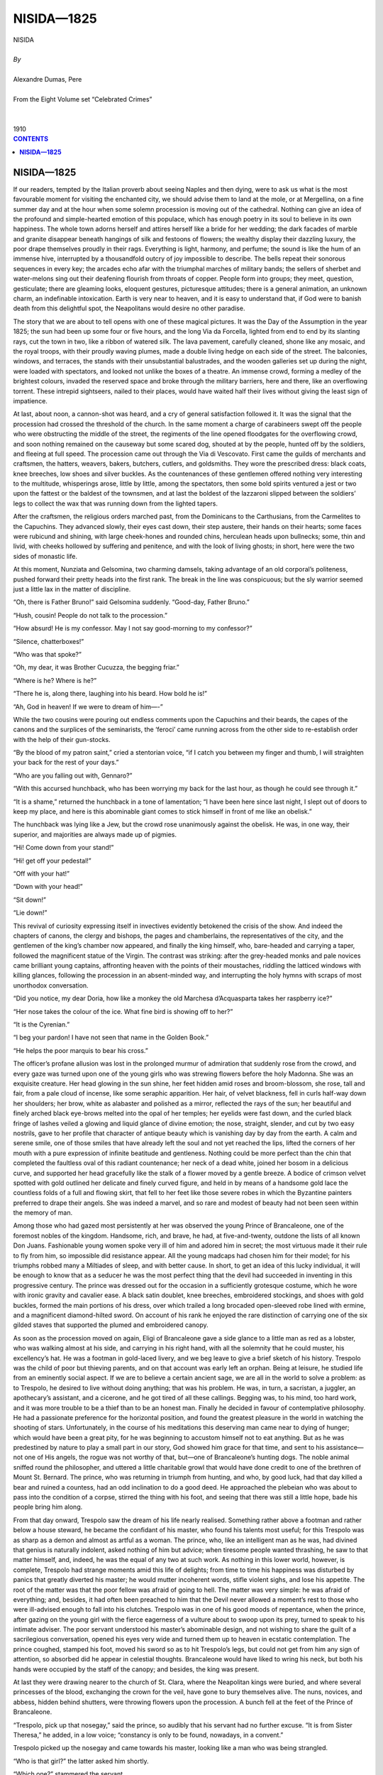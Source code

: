 .. -*- encoding: utf-8 -*-

.. meta::
   :PG.Id: 2747
   :PG.Title: Nisida
   :PG.Released: 2004-09-22
   :PG.Reposted: 2016-11-28 corrections made
   :PG.Rights: Public Domain
   :PG.Producer: David Widger
   :DC.Creator: Alexandre Dumas, Pere
   :DC.Title: Nisida
   :DC.Language: en
   :DC.Created: 1910
   :coverpage: images/cover.jpg



.. role:: xlarge-bold
   :class: x-large bold

.. role:: large
   :class: large

.. role:: small-caps
     :class: small-caps




===========
NISIDA—1825
===========

.. pgheader::

.. clearpage::

.. figure:: images/cover.jpg

.. clearpage::

.. class:: center

   | :xlarge-bold:`NISIDA`
   |
   | `By`
   |
   | :xlarge-bold:`Alexandre Dumas, Pere`
   |
   | :small-caps:`From the Eight Volume set “Celebrated Crimes”`
   |
   |
   | :large:`1910`


.. clearpage::


.. clearpage::

.. contents:: CONTENTS
   :depth: 1
   :backlinks: entry




.. clearpage::



.. clearpage::

**NISIDA—1825**
===============

.. dropcap:: I If

If our readers, tempted by the Italian proverb about seeing Naples and then dying, were to ask us what is the most favourable moment for visiting the enchanted city, we should advise them to land at the mole, or at Mergellina, on a fine summer day and at the hour when some solemn procession is moving out of the cathedral. Nothing can give an idea of the profound and simple-hearted emotion of this populace, which has enough poetry in its soul to believe in its own happiness. The whole town adorns herself and attires herself like a bride for her wedding; the dark facades of marble and granite disappear beneath hangings of silk and festoons of flowers; the wealthy display their dazzling luxury, the poor drape themselves proudly in their rags. Everything is light, harmony, and perfume; the sound is like the hum of an immense hive, interrupted by a thousandfold outcry of joy impossible to describe. The bells repeat their sonorous sequences in every key; the arcades echo afar with the triumphal marches of military bands; the sellers of sherbet and water-melons sing out their deafening flourish from throats of copper. People form into groups; they meet, question, gesticulate; there are gleaming looks, eloquent gestures, picturesque attitudes; there is a general animation, an unknown charm, an indefinable intoxication. Earth is very near to heaven, and it is easy to understand that, if God were to banish death from this delightful spot, the Neapolitans would desire no other paradise.

The story that we are about to tell opens with one of these magical pictures. It was the Day of the Assumption in the year 1825; the sun had been up some four or five hours, and the long Via da Forcella, lighted from end to end by its slanting rays, cut the town in two, like a ribbon of watered silk. The lava pavement, carefully cleaned, shone like any mosaic, and the royal troops, with their proudly waving plumes, made a double living hedge on each side of the street. The balconies, windows, and terraces, the stands with their unsubstantial balustrades, and the wooden galleries set up during the night, were loaded with spectators, and looked not unlike the boxes of a theatre. An immense crowd, forming a medley of the brightest colours, invaded the reserved space and broke through the military barriers, here and there, like an overflowing torrent. These intrepid sightseers, nailed to their places, would have waited half their lives without giving the least sign of impatience.

At last, about noon, a cannon-shot was heard, and a cry of general satisfaction followed it. It was the signal that the procession had crossed the threshold of the church. In the same moment a charge of carabineers swept off the people who were obstructing the middle of the street, the regiments of the line opened floodgates for the overflowing crowd, and soon nothing remained on the causeway but some scared dog, shouted at by the people, hunted off by the soldiers, and fleeing at full speed. The procession came out through the Via di Vescovato. First came the guilds of merchants and craftsmen, the hatters, weavers, bakers, butchers, cutlers, and goldsmiths. They wore the prescribed dress: black coats, knee breeches, low shoes and silver buckles. As the countenances of these gentlemen offered nothing very interesting to the multitude, whisperings arose, little by little, among the spectators, then some bold spirits ventured a jest or two upon the fattest or the baldest of the townsmen, and at last the boldest of the lazzaroni slipped between the soldiers’ legs to collect the wax that was running down from the lighted tapers.

After the craftsmen, the religious orders marched past, from the Dominicans to the Carthusians, from the Carmelites to the Capuchins. They advanced slowly, their eyes cast down, their step austere, their hands on their hearts; some faces were rubicund and shining, with large cheek-hones and rounded chins, herculean heads upon bullnecks; some, thin and livid, with cheeks hollowed by suffering and penitence, and with the look of living ghosts; in short, here were the two sides of monastic life.

At this moment, Nunziata and Gelsomina, two charming damsels, taking advantage of an old corporal’s politeness, pushed forward their pretty heads into the first rank. The break in the line was conspicuous; but the sly warrior seemed just a little lax in the matter of discipline.

“Oh, there is Father Bruno!” said Gelsomina suddenly. “Good-day, Father Bruno.”
 
“Hush, cousin! People do not talk to the procession.”
 
“How absurd! He is my confessor. May I not say good-morning to my confessor?”
 
“Silence, chatterboxes!”
 
“Who was that spoke?”
 
“Oh, my dear, it was Brother Cucuzza, the begging friar.”
 
“Where is he? Where is he?”
 
“There he is, along there, laughing into his beard. How bold he is!”
 
“Ah, God in heaven! If we were to dream of him—-”
 
While the two cousins were pouring out endless comments upon the Capuchins and their beards, the capes of the canons and the surplices of the seminarists, the ‘feroci’ came running across from the other side to re-establish order with the help of their gun-stocks.

“By the blood of my patron saint,” cried a stentorian voice, “if I catch you between my finger and thumb, I will straighten your back for the rest of your days.”
 
“Who are you falling out with, Gennaro?”
 
“With this accursed hunchback, who has been worrying my back for the last hour, as though he could see through it.”
 
“It is a shame,” returned the hunchback in a tone of lamentation; “I have been here since last night, I slept out of doors to keep my place, and here is this abominable giant comes to stick himself in front of me like an obelisk.”
 
The hunchback was lying like a Jew, but the crowd rose unanimously against the obelisk. He was, in one way, their superior, and majorities are always made up of pigmies.

“Hi! Come down from your stand!”
 
“Hi! get off your pedestal!”
 
“Off with your hat!”
 
“Down with your head!”
 
“Sit down!”
 
“Lie down!”
 
This revival of curiosity expressing itself in invectives evidently betokened the crisis of the show. And indeed the chapters of canons, the clergy and bishops, the pages and chamberlains, the representatives of the city, and the gentlemen of the king’s chamber now appeared, and finally the king himself, who, bare-headed and carrying a taper, followed the magnificent statue of the Virgin. The contrast was striking: after the grey-headed monks and pale novices came brilliant young captains, affronting heaven with the points of their moustaches, riddling the latticed windows with killing glances, following the procession in an absent-minded way, and interrupting the holy hymns with scraps of most unorthodox conversation.

“Did you notice, my dear Doria, how like a monkey the old Marchesa d’Acquasparta takes her raspberry ice?”
 
“Her nose takes the colour of the ice. What fine bird is showing off to her?”
 
“It is the Cyrenian.”
 
“I beg your pardon! I have not seen that name in the Golden Book.”
 
“He helps the poor marquis to bear his cross.”
 
The officer’s profane allusion was lost in the prolonged murmur of admiration that suddenly rose from the crowd, and every gaze was turned upon one of the young girls who was strewing flowers before the holy Madonna. She was an exquisite creature. Her head glowing in the sun shine, her feet hidden amid roses and broom-blossom, she rose, tall and fair, from a pale cloud of incense, like some seraphic apparition. Her hair, of velvet blackness, fell in curls half-way down her shoulders; her brow, white as alabaster and polished as a mirror, reflected the rays of the sun; her beautiful and finely arched black eye-brows melted into the opal of her temples; her eyelids were fast down, and the curled black fringe of lashes veiled a glowing and liquid glance of divine emotion; the nose, straight, slender, and cut by two easy nostrils, gave to her profile that character of antique beauty which is vanishing day by day from the earth. A calm and serene smile, one of those smiles that have already left the soul and not yet reached the lips, lifted the corners of her mouth with a pure expression of infinite beatitude and gentleness. Nothing could be more perfect than the chin that completed the faultless oval of this radiant countenance; her neck of a dead white, joined her bosom in a delicious curve, and supported her head gracefully like the stalk of a flower moved by a gentle breeze. A bodice of crimson velvet spotted with gold outlined her delicate and finely curved figure, and held in by means of a handsome gold lace the countless folds of a full and flowing skirt, that fell to her feet like those severe robes in which the Byzantine painters preferred to drape their angels. She was indeed a marvel, and so rare and modest of beauty had not been seen within the memory of man.

Among those who had gazed most persistently at her was observed the young Prince of Brancaleone, one of the foremost nobles of the kingdom. Handsome, rich, and brave, he had, at five-and-twenty, outdone the lists of all known Don Juans. Fashionable young women spoke very ill of him and adored him in secret; the most virtuous made it their rule to fly from him, so impossible did resistance appear. All the young madcaps had chosen him for their model; for his triumphs robbed many a Miltiades of sleep, and with better cause. In short, to get an idea of this lucky individual, it will be enough to know that as a seducer he was the most perfect thing that the devil had succeeded in inventing in this progressive century. The prince was dressed out for the occasion in a sufficiently grotesque costume, which he wore with ironic gravity and cavalier ease. A black satin doublet, knee breeches, embroidered stockings, and shoes with gold buckles, formed the main portions of his dress, over which trailed a long brocaded open-sleeved robe lined with ermine, and a magnificent diamond-hilted sword. On account of his rank he enjoyed the rare distinction of carrying one of the six gilded staves that supported the plumed and embroidered canopy.

As soon as the procession moved on again, Eligi of Brancaleone gave a side glance to a little man as red as a lobster, who was walking almost at his side, and carrying in his right hand, with all the solemnity that he could muster, his excellency’s hat. He was a footman in gold-laced livery, and we beg leave to give a brief sketch of his history. Trespolo was the child of poor but thieving parents, and on that account was early left an orphan. Being at leisure, he studied life from an eminently social aspect. If we are to believe a certain ancient sage, we are all in the world to solve a problem: as to Trespolo, he desired to live without doing anything; that was his problem. He was, in turn, a sacristan, a juggler, an apothecary’s assistant, and a cicerone, and he got tired of all these callings. Begging was, to his mind, too hard work, and it was more trouble to be a thief than to be an honest man. Finally he decided in favour of contemplative philosophy. He had a passionate preference for the horizontal position, and found the greatest pleasure in the world in watching the shooting of stars. Unfortunately, in the course of his meditations this deserving man came near to dying of hunger; which would have been a great pity, for he was beginning to accustom himself not to eat anything. But as he was predestined by nature to play a small part in our story, God showed him grace for that time, and sent to his assistance—not one of His angels, the rogue was not worthy of that, but—one of Brancaleone’s hunting dogs. The noble animal sniffed round the philosopher, and uttered a little charitable growl that would have done credit to one of the brethren of Mount St. Bernard. The prince, who was returning in triumph from hunting, and who, by good luck, had that day killed a bear and ruined a countess, had an odd inclination to do a good deed. He approached the plebeian who was about to pass into the condition of a corpse, stirred the thing with his foot, and seeing that there was still a little hope, bade his people bring him along.

From that day onward, Trespolo saw the dream of his life nearly realised. Something rather above a footman and rather below a house steward, he became the confidant of his master, who found his talents most useful; for this Trespolo was as sharp as a demon and almost as artful as a woman. The prince, who, like an intelligent man as he was, had divined that genius is naturally indolent, asked nothing of him but advice; when tiresome people wanted thrashing, he saw to that matter himself, and, indeed, he was the equal of any two at such work. As nothing in this lower world, however, is complete, Trespolo had strange moments amid this life of delights; from time to time his happiness was disturbed by panics that greatly diverted his master; he would mutter incoherent words, stifle violent sighs, and lose his appetite. The root of the matter was that the poor fellow was afraid of going to hell. The matter was very simple: he was afraid of everything; and, besides, it had often been preached to him that the Devil never allowed a moment’s rest to those who were ill-advised enough to fall into his clutches. Trespolo was in one of his good moods of repentance, when the prince, after gazing on the young girl with the fierce eagerness of a vulture about to swoop upon its prey, turned to speak to his intimate adviser. The poor servant understood his master’s abominable design, and not wishing to share the guilt of a sacrilegious conversation, opened his eyes very wide and turned them up to heaven in ecstatic contemplation. The prince coughed, stamped his foot, moved his sword so as to hit Trespolo’s legs, but could not get from him any sign of attention, so absorbed did he appear in celestial thoughts. Brancaleone would have liked to wring his neck, but both his hands were occupied by the staff of the canopy; and besides, the king was present.

At last they were drawing nearer to the church of St. Clara, where the Neapolitan kings were buried, and where several princesses of the blood, exchanging the crown for the veil, have gone to bury themselves alive. The nuns, novices, and abbess, hidden behind shutters, were throwing flowers upon the procession. A bunch fell at the feet of the Prince of Brancaleone.

“Trespolo, pick up that nosegay,” said the prince, so audibly that his servant had no further excuse. “It is from Sister Theresa,” he added, in a low voice; “constancy is only to be found, nowadays, in a convent.”
 
Trespolo picked up the nosegay and came towards his master, looking like a man who was being strangled.

“Who is that girl?” the latter asked him shortly.

“Which one?” stammered the servant.

“Forsooth! The one walking in front of us.”
 
“I don’t know her, my lord.”
 
“You must find out something about her before this evening.”
 
“I shall have to go rather far afield.”
 
“Then you do know her, you intolerable rascal! I have half a mind to have you hanged like a dog.”
 
“For pity’s sake, my lord, think of the salvation of your soul, of your eternal life.”
 
“I advise you to think of your temporal life. What is her name?”
 
“She is called Nisida, and is the prettiest girl in the island that she is named after. She is innocence itself. Her father is only a poor fisherman, but I can assure your excellency that in his island he is respected like a king.”
 
“Indeed!” replied the prince, with an ironical smile. “I must own, to my great shame, that I have never visited the little island of Nisida. You will have a boat ready for me to-morrow, and then we will see.”
 
He interrupted himself suddenly, for the king was looking at him; and calling up the most sonorous bass notes that he could find in the depths of his throat, he continued with an inspired air, “Genitori genitoque laus et jubilatio.”
 
“Amen,” replied the serving-man in a ringing voice.

Nisida, the beloved daughter of Solomon, the fisherman, was, as we have said, the loveliest flower of the island from which she derived her name. That island is the most charming spot, the most delicious nook with which we are acquainted; it is a basket of greenery set delicately amid the pure and transparent waters of the gulf, a hill wooded with orange trees and oleanders, and crowned at the summit by a marble castle. All around extends the fairy-like prospect of that immense amphitheatre, one of the mightiest wonders of creation. There lies Naples, the voluptuous syren, reclining carelessly on the seashore; there, Portici, Castellamare, and Sorrento, the very names of which awaken in the imagination a thousand thoughts of poetry and love; there are Pausilippo, Baiae, Puozzoli, and those vast plains, where the ancients fancied their Elysium, sacred solitudes which one might suppose peopled by the men of former days, where the earth echoes under foot like an empty grave, and the air has unknown sounds and strange melodies.

Solomon’s hut stood in that part of the island which, turning its back to the capital, beholds afar the blue crests of Capri. Nothing could be simpler or brighter. The brick walls were hung with ivy greener than emeralds, and enamelled with white bell-flowers; on the ground floor was a fairly spacious apartment, in which the men slept and the family took their meals; on the floor above was Nisida’s little maidenly room, full of coolness, shadows, and mystery, and lighted by a single casement that looked over the gulf; above this room was a terrace of the Italian kind, the four pillars of which were wreathed with vine branches, while its vine-clad arbour and wide parapet were overgrown with moss and wild flowers. A little hedge of hawthorn, which had been respected for ages, made a kind of rampart around the fisherman’s premises, and defended his house better than deep moats and castellated walls could have done. The boldest roisterers of the place would have preferred to fight before the parsonage and in the precincts of the church rather than in front of Solomon’s little enclosure. Otherwise, this was the meeting place of the whole island. Every evening, precisely at the same hour, the good women of the neighbourhood came to knit their woollen caps and tell the news. Groups of little children, naked, brown, and as mischievous as little imps, sported about, rolling on the grass and throwing handfuls of sand into the other’s eyes, heedless of the risk of blinding, while their mothers were engrossed in that grave gossip which marks the dwellers in villages. These gatherings occurred daily before the fisherman’s house; they formed a tacit and almost involuntary homage, consecrated by custom, and of which no one had ever taken special account; the envy that rules in small communities would soon have suppressed them. The influence which old Solomon had over his equals had grown so simply and naturally, that no one found any fault with it, and it had only attracted notice when everyone was benefiting by it, like those fine trees whose growth is only observed when we profit by their shade. If any dispute arose in the island, the two opponents preferred to abide by the judgment of the fisherman instead of going before the court; he was fortunate enough or clever enough to send away both parties satisfied. He knew what remedies to prescribe better than any physician, for it seldom happened that he or his had not felt the same ailments, and his knowledge, founded on personal experience, produced the most excellent results. Moreover, he had no interest, as ordinary doctors have, in prolonging illnesses. For many years past the only formality recognised as a guarantee for the inviolability of a contract had been the intervention of the fisherman. Each party shook hands with Solomon, and the thing was done. They would rather have thrown themselves into Vesuvius at the moment of its most violent eruption than have broken so solemn an agreement. At the period when our story opens, it was impossible to find any person in the island who had not felt the effects of the fisherman’s generosity, and that without needing to confess to him any necessities. As it was the custom for the little populace of Nisida to spend its leisure hours before Solomon’s cottage, the old man, while he walked slowly among the different groups, humming his favourite song, discovered moral and physical weaknesses as he passed; and the same evening he or his daughter would certainly be seen coming mysteriously to bestow a benefit upon every sufferer, to lay a balm upon every wound. In short, he united in his person all those occupations whose business is to help mankind. Lawyers, doctors, and the notary, all the vultures of civilisation, had beaten a retreat before the patriarchal benevolence of the fisherman. Even the priest had capitulated.

On the morrow of the Feast of the Assumption, Solomon was sitting, as his habit was, on a stone bench in front of his house, his legs crossed and his arms carelessly stretched out. At the first glance you would have taken him for sixty at the outside, though he was really over eighty. He had all his teeth, which were as white as pearls, and showed them proudly. His brow, calm and restful beneath its crown of abundant white hair, was as firm and polished as marble; not a wrinkle ruffled the corner of his eye, and the gem-like lustre of his blue orbs revealed a freshness of soul and an eternal youth such as fable grants to the sea-gods. He displayed his bare arms and muscular neck with an old man’s vanity. Never had a gloomy idea, an evil prepossession, or a keen remorse, arisen to disturb his long and peaceful life. He had never seen a tear flow near him without hurrying to wipe it; poor though he was, he had succeeded in pouring out benefits that all the kings of the earth could not have bought with their gold; ignorant though he was, he had spoken to his fellows the only language that they could understand, the language of the heart. One single drop of bitterness had mingled with his inexhaustible stream of happiness; one grief only had clouded his sunny life—the death of his wife—and moreover he had forgotten that.

All the affections of his soul were turned upon Nisida, whose birth had caused her mother’s death; he loved her with that immoderate love that old people have for the youngest of their children. At the present moment he was gazing upon her with an air of profound rapture, and watching her come and go, as she now joined the groups of children and scolded them for games too dangerous or too noisy; now seated herself on the grass beside their mothers and took part with grave and thoughtful interest in their talk. Nisida was more beautiful thus than she had been the day before; with the vaporous cloud of perfume that had folded her round from head to foot had disappeared all that mystic poetry which put a sort of constraint upon her admirers and obliged them to lower their glances. She had become a daughter of Eve again without losing anything of her charm. Simply dressed, as she usually was on work-days, she was distinguishable among her companions only by her amazing beauty and by the dazzling whiteness of her skin. Her beautiful black hair was twisted in plaits around the little dagger of chased silver, that has lately been imported into Paris by that right of conquest which the pretty women of Paris have over the fashions of all countries, like the English over the sea.

Nisida was adored by her young friends, all the mothers had adopted her with pride; she was the glory of the island. The opinion of her superiority was shared by everyone to such a degree, that if some bold young man, forgetting the distance which divided him from the maiden, dared speak a little too loudly of his pretensions, he became the laughing-stock of his companions. Even the past masters of tarentella dancing were out of countenance before the daughter of Solomon, and did not dare to seek her as a partner. Only a few singers from Amalfi or Sorrento, attracted by the rare beauty of this angelic creature, ventured to sigh out their passion, carefully veiled beneath the most delicate allusions. But they seldom reached the last verse of their song; at every sound they stopped short, threw down their triangles and their mandolines, and took flight like scared nightingales.

One only had courage enough or passion enough to brave the mockery; this was Bastiano, the most formidable diver of that coast. He also sang, but with a deep and hollow voice; his chant was mournful and his melodies full of sadness. He never accompanied himself upon any instrument, and never retired without concluding his song. That day he was gloomier than usual; he was standing upright, as though by enchantment, upon a bare and slippery rock, and he cast scornful glances upon the women who were looking at him and laughing. The sun, which was plunging into the sea like a globe of fire, shed its light full upon his stern features, and the evening breeze, as it lightly rippled the billows, set the fluttering reeds waving at his feet. Absorbed by dark thoughts, he sang, in the musical language of his country, these sad words:—

“O window, that wert used to shine in the night like an open eye, how dark thou art! Alas, alas! my poor sister is ill.

“Her mother, all in tears, stoops towards me and says, ‘Thy poor sister is dead and buried.’ 

“Jesus! Jesus! Have pity on me! You stab me to the heart.

“Tell me, good neighbours, how it happened; repeat to me her last words.

“She had a burning thirst, and refused to drink because thou wast not there to give her water from thy hand.

“Oh, my sister! Oh, my sister!

“She refused her mother’s kiss, because thou wast not there to embrace her.

“Oh, my sister! Oh, my sister!

“She wept until her last breath, because thou wast not there to dry her tears.

“Oh, my sister! Oh, my sister!

“We placed on her brow her wreath of orangeflowers, we covered her with a veil as white as snow; we laid her gently in her coffin.

“Thanks, good neighbours. I will go and be with her.

“Two angels came down from heaven and bore her away on their wings. Mary Magdalene came to meet her at the gate of heaven.

“Thanks, good neighbours. I will go and be with her.

“There, she was seated in a place of glory, a chaplet of rubies was given to her, and she is singing her rosary with the Virgin.

“Thanks, good neighbours. I will go and be with her.”
 
As he finished the last words of his melancholy refrain, he flung himself from the top of his rock into the sea, as though he really desired to engulf himself. Nisida and the other women gave a cry of terror, for during some minutes the diver failed to reappear upon the surface.

“Are you out of your senses?” cried a young man who had suddenly appeared, unobserved among the women. “Why, what are you afraid of? You know very well that Bastiano is always doing things of this sort. But do not be alarmed: all the fishes in the Mediterranean will be drowned before any harm comes to him. Water is his natural element. Good-day, sister; good-day, father.”
 
The young fisherman kissed Nisida on the forehead, drew near to his father, and, bowing his handsome head before him, took off his red cap and respectfully kissed the old man’s hand. He came thus to ask his blessing every evening before putting out to sea, where he often spent the night fishing from his boat.

“May God bless thee, my Gabriel!” said the old man in a tone of emotion, as he slowly passed his hand over his son’s black curls, and a tear came into his eye. Then, rising solemnly and addressing the groups around him, he added in a voice full of dignity and of gentleness. “Come, my children, it is time to separate. The young to work, the old to rest. There is the angelus ringing.”
 
Everybody knelt, and after a short prayer each went on his way. Nisida, after having given her father the last daily attentions, went up to her room, replenished the oil in the lamp that burned day and night before the Virgin, and, leaning her elbow on the window ledge, divided the branches of jasmine which hung like perfumed curtains, began to gaze out at the sea, and seemed lost in a deep, sweet reverie.

At this very time, a little boat, rowed silently by two oarsmen, touched shore on the other side of the island. It had become quite dark. A little man first landed cautiously, and respectfully offered his hand to another individual, who, scorning that feeble support, leapt easily ashore.

“Well, knave,” he cried, “are my looks to your taste?”
 
“Your lordship is perfect.”
 
“I flatter myself I am. It is true that, in order to make the transformation complete, I chose the very oldest coat that displayed its rags in a Jew’s shop.”
 
“Your lordship looks like a heathen god engaged in a love affair. Jupiter has sheathed his thunderbolts and Apollo has pocketed his rays.”
 
“A truce to your mythology. And, to begin with, I forbid you to call me ‘your lordship.’”
 
“Yes, your lordship.”
 
“If my information that I have procured during the day is correct, the house must be on the other side of the island, in a most remote and lonely spot. Walk at a certain distance, and do not trouble yourself about me, for I know my part by heart.”
 
The young Prince of Brancaleone, whom, in spite of the darkness of the night, our readers will already have recognised, advanced towards the fisherman’s house, with as little noise as possible, walked up and down several times upon the shore, and, after having briefly reconnoitred the place that he wished to attack, waited quietly for the moon to rise and light up the scene that he had prepared. He was not obliged to exercise his patience very long, for the darkness gradually disappeared, and Solomon’s little house was bathed in silvery light. Then he approached with timid steps, lifted towards the casement a look of entreaty, and began to sigh with all the power of his lungs. The young girl, called suddenly from her meditations by the appearance of this strange person, raised herself sharply and prepared to close the shutters.

“Stay, charming Nisida!” cried the prince, in the manner of a man overcome by irresistible passion.

“What do you want with me, signor?” answered the maiden, amazed to hear herself called by name.

“To adore you as a Madonna is adored, and to make you aware of my sighs.”
 
Nisida looked at him steadily, and, after a moment or two of reflection, asked suddenly, as though in response to some secret thought, “Do you belong to this country, or are you a foreigner?”
 
“I arrived in this island,” replied the prince without hesitation, “at the moment when the sun was writing his farewell to the earth and dipping the rays that serves as his pen into the shadow that serves as his inkstand.”
 
“And who are you?” returned the young girl, not at all understanding these strange words.

“Alas! I am but a poor student, but I may become a great poet like Tasso, whose verses you often hear sung by a departing fisherman who sends his thrilling music as a last farewell that returns to die on the beach.”
 
“I do not know whether I am doing wrong to speak to you, but at least I will be frank with you,” said Nisida, blushing; “I have the misfortune to be the richest girl on the island.”
 
“Your father will not be inexorable,” returned the prince ardently; “one word from you, light of my eyes, goddess of my heart, and I will work night and day, never pausing nor slackening, and will render myself worthy to possess the treasure that God has revealed to my dazzled eyes, and, from being poor and obscure as you see me, I will become rich and powerful.”
 
“I have stayed too long listening to talk that a maiden should not hear; permit me, signor, to withdraw.”
 
“Have pity on me, my cruel enemy! What have I done to you that you should thus leave me with death in my soul? You do not know that, for months past, I have been following you everywhere like a shadow, that I prowl round your home at night, stifling my sighs lest they should disturb your peaceful slumber. You are afraid, perhaps, to let yourself be touched, at a first meeting, by a poor wretch who adores you. Alas! Juliet was young and beautiful like you, and she did not need many entreaties to take pity on Romeo.”
 
Nisida suffered a sad and thoughtful look to fall upon this handsome young man who spoke to her in so gentle a voice, and withdrew without further reply, that she might not humiliate his poverty.

The prince made great efforts to suppress a strong inclination towards laughter, and, very well satisfied with this opening, turned his steps towards the spot where he had left his servant. Trespolo, after having emptied a bottle of lacryma with which he had provided himself for any emergency, had looked long around him to choose a spot where the grass was especially high and thick, and had laid himself down to a sound sleep, murmuring as he did so, this sublime observation, “O laziness, but for the sin of Adam you would be a virtue!”
 
The young girl could not close her eyes during the whole night after the conversation that she had held with the stranger. His sudden appearance, his strange dress and odd speech, had awakened in her an uncertain feeling that had been lying asleep in the bottom of her heart. She was at this time in all the vigour of her youth and of her resplendent beauty. Nisida was not one of the weak and timid natures that are broken by suffering or domineered over by tyranny. Far otherwise: everything around her had contributed towards shaping for her a calm and serene destiny; her simple, tender soul had unfolded in an atmosphere of peace and happiness. If she had not hitherto loved, it was the fault, not of her coldness but of the extreme timidity shown by the inhabitants of her island. The blind depth of respect that surrounded the old fisherman had drawn around his daughter a barrier of esteem and submission that no one dared to cross. By means of thrift and labour Solomon had succeeded in creating for himself a prosperity that put the poverty of the other fishermen to the blush. No one had asked for Nisida because no one thought he deserved her. The only admirer who had dared to show his passion openly was Bastiano, the most devoted and dearest friend of Gabriel; but Bastiano did not please her. So, trusting in her beauty, upheld by the mysterious hope that never deserts youth, she had resigned herself to wait, like some princess who knows that her betrothed will come from a far country.

On the day of the Assumption she had left her island for the first time in her life, chance having chosen her among the maidens of the kingdom vowed by their mothers to the special protection of the Virgin. But, overwhelmed by the weight of a position so new to her, blushing and confused under the eyes of an immense crowd, she had scarcely dared to raise her wondering looks, and the splendours of the town had passed before her like a dream, leaving but a vague remembrance.

When she perceived the presence of this handsome young man, so slenderly and elegantly built, whose noble and calm demeanour contrasted with the timidity and awkwardness of her other admirers, she felt herself inwardly disturbed, and no doubt she would have believed that her prince had come, if she had been unpleasantly struck by the poverty of his dress. She had, nevertheless, allowed herself to listen to him longer than she ought to have done, and she drew back with her bosom heavy, her cheek on fire, and her heart rent by an ache that was both dull and sharp.

“If my father does not wish me to marry him,” she said to herself, tormented by the first remorseful feeling of her life. “I shall have done wrong to speak to him. And yet he is so handsome!”
 
Then she knelt before the Virgin, who was her only confidante, the poor child having never known her mother, and tried to tell her the torments of her soul; but she could not achieve her prayer. The thoughts became entangled within her brain, and she surprised herself uttering strange words. But, assuredly, the Holy Virgin must have taken pity upon her lovely devotee, for she rose with the impression of a consoling thought, resolved to confide everything to her father.

“I cannot have a moment’s doubt,” she said to herself, as she unlaced her bodice, “of my father’s affection. Well, then, if he forbids me to speak to him, it will be for my good. And indeed, I have seen him but this once,” she added, as she threw herself upon the bed, “and now I think of it, I consider him very bold to dare to speak to me. I am almost inclined to laugh at him. How confidently he brought out his nonsense, how absurdly he rolled his eyes! They are really very fine, those eyes of his, and so is his mouth, and his forehead and his hair. He does not suspect that I noticed his hands, which are really very white, when he raised them to heaven, like a madman, as he walked up and down by the sea. Come, come, is he going to prevent my sleeping? I will not see him again!” she cried, drawing the sheet over her head like an angry child. Then she began to laugh to herself over her lover’s dress, and meditated long upon what her companions would say to it. Suddenly her brow contracted painfully, a frightful thought had stolen into her mind, she shuddered from head to foot. “Suppose he were to think someone else prettier than me? Men are so foolish! Certainly, it is too hot, and I shall not sleep to-night.”
 
Then she sat up in her bed, and continued her monologue—which we will spare the reader—till the morning. Scarcely had the first rays of light filtered through the interlacing branches of jasmine and wavered into the room, when Nisida dressed herself hurriedly, and went as usual to present her forehead to her father’s kiss. The old man at once observed the depression and weariness left by a sleepless night upon his daughter’s face, and parting with an eager and anxious hand the beautiful black hair that fell over her cheeks, he asked her, “What is the matter, my child? Thou hast not slept well?”
 
“I have not slept at all,” answered Nisida, smiling, to reassure her father; “I am perfectly well, but I have something to confess to you.”
 
“Speak quickly, child; I am dying with impatience.”
 
“Perhaps I have done wrong; but I want you to promise beforehand not to scold me.”
 
“You know very well that I spoil you,” said the old man, with a caress; “I shall not begin to be stern to-day.”
 
“A young man who does not belong to this island, and whose name I do not know, spoke to me yesterday evening when I was taking the air at my window.”
 
“And what was he so eager to say to you, my dear Nisida?”
 
“He begged me to speak to you in his favour.”
 
“I am listening. What can I do for him?”
 
“Order me to marry him.”
 
“And should you obey willingly?”
 
“I think so, father,” the girl candidly replied. “As to other things, you yourself must judge in your wisdom; for I wanted to speak to you before coming to know him, so as not to go on with a conversation that you might not approve. But there is a hindrance.”
 
“You know that I do not recognise any when it is a question of making my daughter happy.”
 
“He is poor, father.”
 
“Well, all the more reason for me to like him. There is work here for everybody, and my table can spare a place for another son. He is young, he has arms; no doubt he has some calling.”
 
“He is a poet.”
 
“No matter; tell him to come and speak to me, and if he is an honest lad, I promise you, my child, that I will do anything in the world to promote your happiness.”
 
Nisida embraced her father effusively, and was beside herself with joy all day, waiting impatiently for the evening in order to give the young man such splendid news. Eligi Brancaleone was but moderately flattered, as you will easily believe, by the fisherman’s magnanimous intentions towards him; but like the finished seducer that he was, he appeared enchanted at them. Recollecting his character as a fantastical student and an out-at-elbows poet, he fell upon his knees and shouted a thanksgiving to the planet Venus; then, addressing the young girl, he added, in a calmer voice, that he was going to write immediately to his own father, who in a week’s time would come to make his formal proposal; until then, he begged, as a favour, that he might not present himself to Solomon nor to any person at all in the island, and assigned as a pretext a certain degree of shame which he felt on account of his old clothes, assuring his beloved that his father would bring him a complete outfit for the wedding-day.

While the ill-starred girl was thus walking in terrifying security at the edge of the precipice, Trespolo, following his master’s wishes, had established himself in the island as a pilgrim from Jerusalem. Playing his part and sprinkling his conversation with biblical phrases, which came to him readily, in his character of ex-sacristan, he distributed abundance of charms, wood of the true Cross and milk of the Blessed Virgin, and all those other inexhaustible treasures on which the eager devotion of worthy people daily feeds. His relics were the more evidently authentic in that he did not sell any of them, and, bearing his poverty in a holy manner, thanked the faithful and declined their alms. Only, out of regard for the established virtue of Solomon, he had consented to break bread with the fisherman, and went to take meals with him with the regularity of a cenobite. His abstinence aroused universal surprise: a crust dipped in water, a few nuts or figs sufficed to keep this holy man alive—to prevent him, that is to say, from dying. Furthermore, he entertained Nisida by his tales of his travels and by his mysterious predictions. Unfortunately, he only appeared towards evening; for he spent the rest of the day in austerities and in prayers—in other words, in drinking like a Turk and snoring like a buffalo.

On the morning of the seventh day, after the promise given by the prince to the fisherman’s daughter, Brancaleone came into his servant’s room, and, shaking hint roughly, cried in his ear, “Up, odious marmot!”
 
Trespolo, awakened suddenly, rubbed his eyes in alarm. The dead, sleeping peacefully at the bottom of their coffins, will be less annoyed at the last day when the trump of Judgment comes to drag them from their slumbers. Fear having, however, immediately dispersed the dark clouds that overspread his countenance, he sat up, and asked with an appearance of bewilderment—

“What is the matter, your excellency?”
 
“The matter is that I will have you flayed alive a little if you do not leave off that execrable habit of sleeping twenty hours in the day.”
 
“I was not asleep, prince!” cried the servant boldly, as he sprang out of bed; “I was reflecting—-”
 
“Listen to me,” said the prince in a severe tone; “you were once employed, I believe, in a chemist’s shop?”
 
“Yes, my lord, and I left because my employer had the scandalous barbarity to make me pound drugs, which tired my arms horribly.”
 
“Here is a phial containing a solution of opium.”
 
“Mercy!” cried Trespolo, falling on his knees.

“Get up, idiot, and pay great attention to what I am going to say to you. This little fool of a Nisida persists in wanting me to speak to her father. I made her believe that I was going away this evening to fetch my papers. There is no time to lose. They know you very well at the fisherman’s. You will pour this liquid into their wine; your life will answer for your not giving them a larger dose than enough to produce a deep sleep. You will take care to prepare me a good ladder for to-night; after which you will go and wait for me in my boat, where you will find Numa and Bonaroux. They have my orders. I shall not want you in scaling the fortress; I have my Campo Basso dagger.”
 
“But, my lord—-” stammered Trespolo, astounded.

“No difficulties!” cried the prince, stamping his foot furiously, “or, by my father’s death, I will cure you, once for all, of your scruples.” And he turned on his heel with the air of a man who is certain that people will be very careful not to disobey his orders.

The unhappy Trespolo fulfilled his master’s injunctions punctually. With him fear was the guiding principle. That evening the fisherman’s supper table was hopelessly dull, and the sham pilgrim tried in vain to enliven it by factitious cheerfulness. Nisida was preoccupied by her lover’s departure, and Solomon, sharing unconsciously in his daughter’s grief, swallowed but a drop or two of wine, to avoid resisting the repeated urgency of his guest. Gabriel had set out in the morning for Sorrento and was not to return for two or three days; his absence tended to increase the old man’s melancholy. As soon as Trespolo had retired, the fisherman yielded to his fatigue. Nisida, with her arms hanging by her sides, her head heavy and her heart oppressed by a sad presentiment, had scarcely strength to go up to her room, and after having mechanically trimmed the lamp, sank on her bed as pale and stiff as a corpse.

The storm was breaking out with violence; one of those terrible storms seen only in the South, when the congregated clouds, parting suddenly, shed torrents of rain and of hail, and threaten another deluge. The roar of the thunder drew nearer and was like the noise of a cannonade. The gulf, lately so calm and smooth that the island was reflected as in a mirror, had suddenly darkened; the furiously leaping waves flung themselves together like wild horses; the island quaked, shaken by terrible shocks. Even the boldest fishermen had drawn their boats ashore, and, shut within their cabins, encouraged as best they could their frightened wives and children.

Amid the deep darkness that overspread the sea Nisida’s lamp could be seen gleaming clear and limpid, as it burned before the Madonna. Two boats, without rudders, sails, or oars, tossed by the waves, beaten by the winds, were whirling above the abyss; two men were in these two boats, their muscles tense, their breasts bare, their hair flying. They gazed haughtily on the sea, and braved the tempest.

“Once more, I beg you,” cried one of these men, “fear not for me, Gabriel; I promise you that with my two broken oars and a little perseverance I shall get to Torre before daybreak.”
 
“You are mad, Bastiano; we have not been able ever since the morning to get near Vico, and have been obliged to keep tacking about; your skill and strength have been able to do nothing against this frightful hurricane which has driven us back to this point.”
 
“It is the first time you have ever refused to go with me,” remarked the young man.

“Well, yes, my dear Bastiano, I do not know how it is, but to-night I feel drawn to the island by an irresistible power. The winds have been unchained to bring me back to it in spite of myself, and I will own to you, even though it should make me seem like a madman in your eyes, that this simple and ordinary event appears to me like an order from heaven. Do you see that lamp shining over there?”
 
“I know it,” answered Bastiano, suppressing a sigh.

“It was lighted before the Virgin one the day when my sister was born, and for eighteen year it has never ceased to burn, night and day. It was my mother’s vow. You do not know, my dear Bastiano, you cannot know how many torturing thoughts that vow recalls to me. My poor mother called me to her deathbed and told me a frightful tale, a horrible secret, which weighs on my soul like a cloak of lead, and of which I can only relieve myself by confiding it to a friend. When her painful story was ended she asked to see and to embrace my sister, who was just born; then with her trembling hand, already chilled by the approach of death, she desired to light the lamp herself. ‘Remember,’ these were her last words, ‘remember, Gabriel, that your sister is vowed to the Madonna. As long as this light shines before the blessed image of the Virgin, your sister will be in no danger.’ You can understand now why, at night, when we are crossing the gulf, my eyes are always fixed on that lamp. I have a belief that nothing could shake, which is that on the day that light goes out my sister’s soul will have taken flight to heaven.”
 
“Well,” cried Bastiano in an abrupt tone that betrayed the emotion of his heart, “if you prefer to stay, I will go alone.”
 
“Farewell,” said Gabriel, without turning aside his eyes from the window towards which he felt himself drawn by a fascination for which he could not account. Bastiano disappeared, and Nisida’s brother, assisted by the waves, was drawing nearer and nearer to the shore, when, at all once, he uttered a terrible cry which sounded above the noise of the tempest.

The star had just been extinguished; the lamp had been blown out.

“My sister is dead!” cried Gabriel and, leaping into the sea, he cleft the waves with the rapidity of lightning.

The storm had redoubled its intensity; long lines of lightning, rending the sides of the clouds, bathed everything in their tawny and intermittent light. The fisherman perceived a ladder leaning against the front of his home, seized it with a convulsive hand, and in three bounds flung himself into the room. The prince felt himself strangely moved on making his way into this pure and silent retreat. The calm and gentle gaze of the Virgin who seemed to be protecting the rest of the sleeping girl, that perfume of innocence shed around the maidenly couch, that lamp, open-eyed amid the shadows, like a soul in prayer, had inspired the seducer with an unknown distress. Irritated by what he called an absurd cowardice, he had extinguished the obtrusive light, and was advancing towards the bed, and addressing unspoken reproaches to himself, when Gabriel swooped upon him with a wounded tiger’s fierce gnashing of the teeth.

Brancaleone, by a bold and rapid movement that showed no common degree of skill and bravery, while struggling in the grasp of his powerful adversary, drew forth in his right hand a long dagger with a fine barbed blade. Gabriel smiled scornfully, snatched the weapon from him, and even as he stooped to break it across his knee, gave the prince a furious blow with his head that made him stagger and sent him rolling on the floor, three paces away; then, leaning over his poor sister and gazing on her with hungry eyes, by the passing gleam of a flash, “Dead!” he repeated, wringing his arms in despair,—“dead!”
 
In the fearful paroxysm that compressed his throat he could find no other words to assuage his rage or to pour forth his woe. His hair, which the storm had flattened, rose on his head, the marrow of his bones was chilled, and he felt his tears rush back upon his heart. It was a terrible moment; he forgot that the murderer still lived.

The prince, however, whose admirable composure did not for a moment desert him, had risen, bruised and bleeding. Pale and trembling with rage, he sought everywhere for a weapon with which to avenge himself. Gabriel returned towards him gloomier and more ominous than ever, and grasping his neck with an iron hand, dragged him into the room where the old man was sleeping.

“Father! father! father!” he cried in a piercing voice, “here is the Bastard who Has just murdered Nisida!”
 
The old man, who had drunk but a few drops of the narcotic potion, was awakened by this cry which echoed through his soul; he arose as though moved by a spring, flung off his coverings, and with that promptitude of action that God has bestowed upon mothers in moments of danger, event up to his daughter’s room, found a light, knelt on the edge of the bed, and began to test his child’s pulse and watch her breathing with mortal anxiety.

All! this had passed in less time than we have taken in telling it. Brancaleone by an unheard-of effort had freed himself from the hands of the young fisherman, and suddenly resuming his princely pride, said in a loud voice, “You shall not kill me without listening to me.”
 
Gabriel would have overwhelmed him with Bitter reproaches, but, unable to utter a single word, he burst into tears.

“Your sifter is not dead,” said the prince, with cold dignity; “she is merely asleep. You can assure yourself of it, and meanwhile I undertake, upon my Honour, not to move a single step away.”
 
These words were pronounced with such an accent of truth that the fisherman was struck by them. An unexpected gleam of hope suddenly dawned in his thoughts; he cast upon the stranger a glance of hate and distrust, and muttered in a muffled voice, “Do not flatter yourself, in any case, that you will be able to escape me.”
 
Then he went up to his sister’s room, and approaching the old man, asked tremblingly, “Well, father?”
 
Solomon thrust him gently aside with the solicitude of a mother removing some buzzing insect from her child’s cradle, and, making a sign to enjoin silence, added in a low voice, “She is neither dead nor poisoned. Some philtre has been given to her for a bad purpose. Her breathing is even, and she cannot fail to recover from her lethargy.”
 
Gabriel, reassured about Nisida’s life, returned silently to the ground floor where he had left the seducer. His manner was grave and gloomy; he was coming now not to rend the murderer of his sister with his hands, but to elucidate a treacherous and infamous mystery, and to avenge his honour which had been basely attacked. He opened wide the double entrance door that admitted daylight to the apartment in which, on the few nights that he spent at home, he was accustomed to sleep with his father. The rain had just stopped, a ray of moonlight pierced the clouds, and all at once made its way into the room. The fisherman adjusted his dripping garments, walked towards the stranger, who awaited him without stirring, and after having gazed upon him haughtily, said, “Now you are going to explain your presence in our house.”
 
“I confess,” said the prince, in an easy tone and with the most insolent assurance, “that appearances are against me. It is the fate of lovers to be treated as thieves. But although I have not the advantage of being known to you, I am betrothed to the fair Nisida—with your father’s approval, of course. Now, as I have the misfortune to possess very hardhearted parents, they have had the cruelty to refuse me their consent. Love led me astray, and I was about to be guilty of a fault for which a young man like you ought to have some indulgence. Furthermore, it was nothing but a mere attempt at an abduction, with the best intentions in the world, I swear, and I am ready to atone for everything if you will agree to give me your hand and call me your brother.”
 
“I will agree to call you a coward and a betrayer!” replied Gabriel, whose face had begun to glow, as he heard his sister spoken of with such impudent levity. “If it is thus that insults are avenged in towns, we fishers have a different plan. Ah! so you flattered yourself with the thought of bringing desolation aid disgrace into our home, and of paying infamous assassins to come and share an old man’s bread so as to poison his daughter, of stealing by night, like a brigand, armed with a dagger, into my sister’s room, and of being let off by marrying the most beautiful woman in the kingdom!”
 
The prince made a movement.

“Listen,” continued Gabriel: “I could break you as I broke your dagger just now; but I have pity on you. I see that you can do nothing with your hands, neither defend yourself nor work. Go, I begin to understand; you are a braggart, my fine sir; your poverty is usurped; you have decked yourself in these poor clothes, but you are unworthy of them.”
 
He suffered a glance of crushing contempt to fall upon the prince, then going to a cupboard hidden in the wall, he drew out a rifle and an axe.

“Here,” said he, “are all the weapons in the house; choose.”
 
A flash of joy illuminated the countenance of the prince, who had hitherto suppressed his rage. He seized the rifle eagerly, drew three steps backward, and drawing himself up to his full height, said, “You would have done better to lend me this weapon at the beginning; for then I would have been spared from witnessing your silly vapourings and frantic convulsions. Thanks, young-man; one of my servants will bring you back your gun. Farewell.”
 
And he threw him his purse, which fell heavily at the fisherman’s feet.

“I lent you that rifle to fight with me,” cried Gabriel, whom surprise had rooted to the spot.

“Move aside, my lad; you are out of your senses,” said the prince, taking a step towards the door.

“So you refuse to defend yourself?” asked Gabriel in a determined voice.

“I have told you already that I cannot fight with you.”
 
“Why not?”
 
“Because such is the will of God; because you were born to crawl and I to trample you under my feet; because all the blood that I could shed in this island would not purchase one drop of my blood; because a thousand lives of wretches like you are not equal to one hour of mine; because you will kneel at my name that I, am now going to utter; because, in short, you are but a poor fisherman and my name is Prince of Brancaleone.”
 
At this dreaded name, which the young nobleman flung, like a thunderbolt, at his head, the fisherman bounded like a lion. He drew a deep breath, as though he had lifted a weight that had long rested on his heart.

“Ah!” he cried, “you have given yourself into my hands, my lord! Between the poor fisherman and the all-powerful prince there is a debt of blood. You shall pay for yourself and for your father. We are going to settle our accounts, your excellency,” he added, rising his axe over the head of the prince, who was aiming at him. “Oh! you were in too great haste to choose: the rifle is not loaded.” The prince turned pale.

“Between our two families,” Gabriel continued, “there exists a horrible secret which my mother confided to me on the brink of the grave, of which my father himself is unaware, and that no man in the world must learn. You are different, you are going to die.”
 
He dragged him into the space outside the house.

“Do you know why my sister, whom you wished to dishonour, was vowed to the Madonna? Because your father, like you, wished to dishonour my mother. In your accursed house there is a tradition of infamy. You do not know what slow and terrible torments my poor mother endured-torments that broke her strength and caused her to die in early youth, and that her angelic soul dared confide to none but her son in that supreme hour and in order to bid me watch over my sister.”
 
The fisherman wiped away a burning tear. “One day, before we were born, a fine lady, richly dressed, landed in our island from a splendid boat; she asked to see my mother, who was as young and beautiful as my Nisida is to-day. She could not cease from admiring her; she blamed the blindness of fate which had buried this lovely jewel in the bosom of an obscure island; she showered praises, caresses, and gifts upon my mother, and after many indirect speeches, finally asked her parents for her, that she might make her her lady-in-waiting. The poor people, foreseeing in the protection of so great a lady a brilliant future for their daughter, were weak enough to yield. That lady was your mother; and do you know why she came thus to seek that poor innocent maiden? Because your mother had a lover, and because she wished to make sure, in this infamous manner, of the prince’s indulgence.”
 
“Silence, wretch!”
 
“Oh, your excellency will hear me out. At the beginning, my poor mother found herself surrounded by the tenderest care: the princess could not be parted from her for a moment; the most flattering words, the finest clothes, the richest ornaments were hers; the servants paid her as much respect as though she were a daughter of the house. When her parents went to see her and to inquire whether she did not at all regret having left them, they found her so lovely and so happy, that they blessed the princess as a good angel sent them from God. Then the prince conceived a remarkable affection for my mother; little by little his manners became more familiar and affectionate. At last the princess went away for a few days, regretting that she could not take with her her dear child, as she called her. Then the prince’s brutality knew no further barriers; he no longer concealed his shameful plans of seduction; he spread before the poor girl’s eyes pearl necklaces and caskets of diamonds; he passed from the most glowing passion to the blackest fury, from the humblest prayers to the most horrible threats. The poor child was shut up in a cellar where there was hardly a gleam of daylight, and every morning a frightful gaoler came and threw her a bit of black bread, repeating with oaths that it only depended upon herself to alter all this by becoming the prince’s mistress. This cruelty continued for two years. The princess had gone on a long journey, and my mother’s poor parents believed that their daughter was still happy with her protectress. On her return, having; no doubt fresh sins for which she needed forgiveness, she took my mother from her dungeon, assumed the liveliest indignation at this horrible treatment, about which she appeared to have known nothing, wiped her tears, and by an abominable refinement of perfidy received the thanks of the victim whom she was about to sacrifice.

“One evening—I have just finished, my lord—the princess chose to sup alone with her lady-in-waiting: the rarest fruits, the most exquisite dishes, and the most delicate wines were served to my poor mother, whose prolonged privations had injured her health and weakened her reason; she gave way to a morbid gaiety. Diabolical philtres were poured into her cup; that is another tradition in your family. My mother felt uplifted, her eyes shone with feverish brilliance, her cheeks were on fire. Then the prince came in—oh! your excellency will see that God protects the poor. My darling mother, like a frightened dove, sheltered herself in the bosom of the princess, who pushed her away, laughing. The poor distraught girl, trembling, weeping, knelt down in the midst of that infamous room. It was St. Anne’s Day; all at once the house shook, the walls cracked, cries of distress rang out in the streets. My mother was saved. It was the earthquake that destroyed half Naples. You know all about it, my lord, since your old palace is no longer habitable.”
 
“What are you driving at?” cried Brancaleone in terrible agitation.

“Oh, I merely wish to persuade you that you must fight with me,” answered the fisherman coldly, as he offered him a cartridge. “And now,” he added, in an excited tone, “say your prayers, my lord; for I warn you, you will die by my hand; justice must be done.”
 
The prince carefully examined the powder and shot, made sure that his rifle was in good condition; loaded it, and, eager to make an end, took aim at the fisherman; but, either because he had been so much disturbed by his opponent’s terrible tale, or, because the grass was wet from the storm, at the moment when he put forward his left foot to steady his shot, he slipped, lost his balance and fell on one knee. He fired into the air.

“That does not count, my lord,” cried Gabriel instantly, and handed him a second charge.

At the noise of the report Solomon had appeared at the window, and, understanding what was going on, had lifted his hands to heaven, in order to address to God a dumb and fervent prayer. Eligi uttered a frightful inprecation, and hastily reloaded his rifle; but, struck by the calm confidence of the young man, who stood motionless before him, and by the old man, who, impassive and undisturbed, seemed to be conjuring God in the name of a father’s authority, disconcerted by his fall, his knees shaking and his arm jarred, he felt the chills of death running in his veins. Attempting, nevertheless, to master his emotion, he took aim a second time; the bullet whistled by the fisherman’s ear and buried itself in the stem of a poplar.

The prince, with the energy of despair, seized the barrel of his weapon in both hands; but Gabriel was coming forward with his axe, a terrible foe, and his first stroke carried away the butt of the rifle. He was still hesitating, however, to kill a defenceless man, when two armed servants appeared at the end of the pathway. Gabriel did not see them coming; but at the moment when they would have seized him by the shoulders, Solomon uttered a cry and rushed to his son’s assistance.

“Help, Numa! help, Bonaroux! Death to the ruffians! They want to murder me.”
 
“You lie, Prince of Brancaleone!” cried Gabriel, and with one blow of the axe he cleft his skull.

The two bravoes who were coming to their master’s assistance, when they saw him fall, took flight; Solomon and his son went up to Nisida’s room. The young girl had just shaken off her heavy slumber; a slight perspiration moistened her brow, and she opened her eyes slowly to the dawning day.

“Why are you looking at me in that way, father?” she said, her mind still wandering a littler and she passed her hand over her forehead.

The old man embraced her tenderly.

“You have just passed through a great danger, my poor Nisida,” said he; “arise, and let us give thanks to the Madonna.”
 
Then all three, kneeling before the sacred image of the Virgin, began to recite litanies. But at that very instant a noise of arms sounded in the enclosure, the house was surrounded by soldiers, and a lieutenant of gendarmes, seizing Gabriel, said in a loud voice, “In the name of the law, I arrest you for the murder that you have just committed upon the person of his excellency and illustrious lordship, the Prince of Brancaleone.”
 
Nisida, struck by these words, remained pale and motionless like a marble statue kneeling on a tomb; Gabriel was already preparing to make an unreasoning resistance, when a gesture from his father stopped him.

“Signor tenente,” said the old man, addressing himself to the officer, “my son killed the prince in lawful defence, for the latter had scaled our house and made his way in at night and with arms in his hand. The proofs are before your eyes. Here is a ladder set up against the window; and here,” he proceeded, picking up the two pieces of the broken blade, “is a dagger with the Brancaleone arms. However, we do not refuse to follow you.”
 
The last words of the fisherman were drowned by cries of “Down with the sbirri! down with the gendarmes!” which were repeated in every direction. The whole island was up in arms, and the fisher-folk would have suffered themselves to be cut up to the last man before allowing a single hair of Solomon or of his son to be touched; but the old man appeared upon his threshold, and, stretching out his arm with a calm and grave movement that quieted the anger of the crowd, he said, “Thanks, my children; the law must be respected. I shall be able, alone, to defend the innocence of my son before the judges.”
 
Hardly three months have elapsed since the day upon which we first beheld the old fisherman of Nisida sitting before the door of his dwelling, irradiated by all the happiness that he had succeeded in creating around him, reigning like a king, on his throne of rock, and blessing his two children, the most beautiful creatures in the island. Now the whole existence of this man, who was once so happy and so much envied, is changed. The smiling cottage, that hung over the gulf like a swan over a transparent lake, is sad and desolate; the little enclosure, with its hedges of lilac and hawthorn, where joyous groups used to come and sit at the close of day, is silent and deserted. No human sound dares to trouble the mourning of this saddened solitude. Only towards evening the waves of the sea, compassionating such great misfortunes, come to murmur plaintive notes upon the beach.

Gabriel has been condemned. The news of the high-born Prince of Brancaleone’s death, so young, so handsome, and so universally adored, not only fluttered the aristocracy of Naples, but excited profound indignation in all classes of people. He was mourned by everybody, and a unanimous cry for vengeance was raised against the murderer.

The authorities opened the inquiry with alarming promptness. The magistrates whom their office called to judge this deplorable affair displayed, however, the most irreproachable integrity. No consideration outside their duty, no deference due to so noble and powerful a family, could shake the convictions of their conscience. History has kept a record of this memorable trial; and has, no reproach to make to men which does not apply equally to the imperfection of human laws. The appearance of things, that fatal contradiction which the genius of evil so often here on earth gives to truth, overwhelmed the poor fisherman with the most evident proofs.

Trespolo, in whom fear had destroyed all scruples, being first examined, as having been the young prince’s confidant, declared with cool impudence that, his master having shown a wish to escape for a few days from the importunities of a young married lady whose passion was beginning to tire him, had followed him to the island with three or four of his most faithful servants, and that he himself had adopted the disguise of a pilgrim, not wishing to betray his excellency’s incognito to the fisher-people, who would certainly have tormented so powerful a person by all sorts of petitions. Two local watch men, who had happened to be on the hillside at the moment of the crime, gave evidence that confirmed the valet’s lengthy statement; hidden by some under wood, they had seen Gabriel rush upon the prince, and had distinctly heard the last words of the dying man; calling “Murder!” All the witnesses, even those summoned at the request of the prisoner, made his case worse by their statements, which they tried to make favourable. Thus the court, with its usual perspicacity and its infallible certainty, succeeded in establishing the fact that Prince Eligi of Brancaleone, having taken a temporary dislike to town life, had retired to the little island of Nisida, there to give himself up peaceably to the pleasure of fishing, for which he had at all times had a particular predilection (a proof appeared among the documents of the case that the prince had regularly been present every other year at the tunny-fishing on his property at Palermo); that when once he was thus hidden in the island, Gabriel might have recognised him, having gone with his sister to the procession, a few days before, and had, no doubt, planned to murder him. On the day before the night of the crime, the absence of Gabriel and the discomposure of his father and sister had been remarked. Towards evening the prince had dismissed his servant, and gone out alone, as his custom was, to walk by the seashore. Surprised by the storm and not knowing the byways of the island, he had wandered round the fisherman’s house, seeking a shelter; then Gabriel, encouraged by the darkness and by the noise of the tempest, which seemed likely to cover the cries of his victim, had, after prolonged hesitation, resolved to commit his crime, and having fired two shots at the unfortunate young man without succeeding in wounding him, had put an end to him by blows of the axe; lastly, at the moment when, with Solomon’s assistance, he was about to throw the body into the sea, the prince’s servants having appeared, they had gone up to the girl’s room, and, inventing their absurd tale, had cast themselves on their knees before the Virgin, in order to mislead the authorities. All the circumstances that poor Solomon cited in his son’s favour turned against him: the ladder at Nisida’s window belonged to the fisherman; the dagger which young Brancaleone always carried upon him to defend himself had evidently been taken from him after his death, and Gabriel had hastened to break it, so as to destroy, to the best of his power, the traces of his crime. Bastiano’s evidence did not receive a minute’s consideration: he, to destroy the idea of premeditation, declared that the young fisherman had left him only at the moment when the storm broke over the island; but, in the first place, the young diver was known to be Gabriel’s most devoted friend and his sister’s warmest admirer, and, in the second, he had been seen to land at Torre during the same hour in which he had affirmed that he was near to Nisida. As for the prince’s passion for the poor peasant girl, the magistrates simply shrugged their shoulders at the ridiculous assertion of that, and especially at the young girl’s alleged resistance and the extreme measures to which the prince was supposed to have resorted to conquer the virtue of Nisida. Eligi of Brancaleone was so young, so handsome, so seductive, and at the same time so cool amid his successes, that he had never been suspected of violence, except in getting rid of his mistresses. Finally, an overwhelming and unanswerable proof overthrew all the arguments for the defence: under the fisherman’s bed had been found a purse with the Brancaleone arms, full of gold, the purse which, if our readers remember, the prince had flung as a last insult at Gabriel’s feet.

The old man did not lose heart at this fabric of lies; after the pleadings of the advocates whose ruinous eloquence he had bought with heavy gold, he defended his son himself, and put so much truth, so much passion, and so many tears into his speech, that the whole audience was moved, and three of the judges voted for an acquittal; but the majority was against it, and the fatal verdict was pronounced.

The news at once spread throughout the little island, and caused the deepest dejection there. The fishers who, at the first irruption of force, had risen as one man to defend their comrade’s cause, bowed their heads without a murmur before the unquestioned authority of a legal judgment. Solomon received unflinchingly the stab that pierced his heart. No sigh escaped his breast; no tear came to his eyes; his wound did not bleed. Since his son’s arrest he had sold all he possessed in the world, even the little silver cross left by his wife at her death, even the pearl necklace that flattered his fatherly pride by losing its whiteness against his dear Nisida’s throat; the pieces of gold gained by the sale of these things he had sewn into his coarse woollen cap, and had established himself in the city. He ate nothing but the bread thrown to him by the pity of passers-by, and slept on the steps of churches or at the magistrates’ door.

To estimate at its full value the heroic courage of this unhappy father, one must take a general view of the whole extent of his misfortune. Overwhelmed by age and grief, he looked forward with solemn calmness to the terrible moment which would bear his son, a few days before him, to the grave. His sharpest agony was the thought of the shame that would envelop his family. The first scaffold erected in that gently mannered island would arise for Gabriel, and that ignominious punishment tarnish the whole population and imprint upon it the first brand of disgrace. By a sad transition, which yet comes so easily in the destiny of man, the poor father grew to long for those moments of danger at which he had formerly trembled, those moments in which his son might have died nobly. And now all was lost: a long life of work, of abnegation, and of good deeds, a pure and stainless reputation that had extended beyond the gulf into distant countries, and the traditional admiration, rising almost to worship, of several generations; all these things only served to deepen the pit into which the fisherman had fallen, at one blow, from his kingly height. Good fame, that divine halo without which nothing here on earth is sacred, had disappeared. Men no longer dared to defend the poor wretch, they pitied him. His name would soon carry horror with it, and Nisida, poor orphan, would be nothing to anyone but the sister of a man who had been condemned to death. Even Bastiano turned away his face and wept. Thus, when every respite was over, when poor Solomon’s every attempt had failed, people in the town who saw him smile strangely, as though under the obsession of some fixed idea, said to one another that the old man had lost his reason.

Gabriel saw his last day dawn, serenely and calmly. His sleep had been deep; he awoke full of unknown joy; a cheerful ray of sunlight, falling through the loophole, wavered over the fine golden straw in his cell; an autumn breeze playing around him, brought an agreeable coolness to his brow, and stirred in his long hair. The gaoler, who while he had had him in his charge had always behaved humanely, struck by his happy looks, hesitated to announce the priest’s visit, in fear of calling the poor prisoner from his dream. Gabriel received the news with pleasure; he conversed for two hours with the good priest, and shed sweet tears on receiving the last absolution. The priest left the prison with tears in his eyes, declaring aloud that he had never in his life met with a more beautiful, pure, resigned, and courageous spirit.

The fisherman was still under the influence of this consoling emotion when his sister entered. Since the day when she had been carried, fainting, from the room where her brother had just been arrested, the poor girl, sheltered under the roof of an aunt, and accusing herself of all the evil that had befallen, had done nothing but weep at the feet of her holy protectress. Bowed by grief like a young lily before the storm, she would spend whole hours, pale, motionless, detached from earthly things, her tears flowing silently upon her beautiful clasped hands. When the moment came to go and embrace her brother for the last time, Nisida arose with the courage of a saint. She wiped away the traces of her tears, smoothed her beautiful black hair, and put on her best white dress. Poor child, she tried to hide her grief by an angelic deception. She had the strength to smile! At the sight of her alarming pallor Gabriel felt his heart wrung, a cloud passed over his eyes; he would have run to meet her, but, held back by the chain which fettered him to a pillar of his prison, stepped back sharply and stumbled. Nisida flew to her brother and upheld him in her arms. The young girl had understood him; she assured him that she was well. Fearing to remind him of his terrible position, she spoke volubly of all manner of things—her aunt, the weather, the Madonna. Then she stopped suddenly, frightened at her own words, frightened at her own silence; she fixed her burning gaze upon her brother’s brow as though to fascinate him. Little by little animation returned to her; a faint colour tinted her hollowed cheeks, and Gabriel, deceived by the maiden’s super human efforts, thought her still beautiful, and thanked God in his heart for having spared this tender creature. Nisida, as though she had followed her brother’s secret thoughts, came close to him, pressed his hand with an air of understanding, and murmured low in his ear, “Fortunately our father has been away for two days; he sent me word that he would be detained in town. For us, it is different; we are young, we have courage!”
 
The poor young girl was trembling like a leaf.

“What will become of you, my poor Nisida?”
 
“Bah! I will pray to the Madonna. Does she not watch over us?” The girl stopped, struck by the sound of her own words, which the circumstances so cruelly contradicted. But looking at her brother, she went on in a low tone: “Assuredly she does watch over us. She appeared to me last night in a dream. She held her child Jesus on her arm, and looked at me with a mother’s tenderness. She wishes to make saints of us, for she loves us; and to be a saint, you see, Gabriel, one must suffer.”
 
“Well, go and pray for me, my kind sister; go away from the view of this sad place, which will eventually shake your firmness, and perhaps mine. Go; we shall see each other again in heaven above, where our mother is waiting for us—our mother whom you have not known, and to whom I shall often speak of you. Farewell, my sister, until we meet again!”
 
And he kissed her on the forehead.

The young girl called up all her strength into her heart for this supreme moment; she walked with a firm step; having reached the threshold, she turned round and waved him a farewell, preventing herself by a nervous contraction from bursting into tears, but as soon as she was in the corridor, a sob broke from her bosom, and Gabriel, who heard it echo from the vaulted roof, thought that his heart would break.

Then he threw himself on his knees, and, lifting his hands to heaven, cried, “I have finished suffering; I have nothing more that holds me to life. I thank Thee, my God! Thou hast kept my father away, and hast been willing to spare the poor old man a grief that would have been beyond his strength.”
 
It was at the hour of noon, after having exhausted every possible means, poured out his gold to the last piece, and embraced the knees of the lowest serving man, that Solomon the fisherman took his way to his son’s prison. His brow was so woebegone that the guards drew back, seized with pity, and the gaoler wept as he closed the door of the cell upon him. The old man remained some moments without advancing a step, absorbed in contemplation of his son. By the tawny gleam of his eye might be divined that the soul of the man was moved at that instant by some dark project. He seemed nevertheless struck by the-beauty of Gabriel’s face. Three months in prison had restored to his skin the whiteness that the sun had turned brown; his fine dark hair fell in curls around his neck, his eyes rested on his father with a liquid and brilliant gaze. Never had this head been so beautiful as now, when it was to fall.

“Alas, my poor son!” said the old man, “there is no hope left; you must die.”
 
“I know it,” answered Gabriel in a tone of tender reproach, “and it is not that which most afflicts me at this moment. But you, too, why do you wish to give me pain, at your age? Why did you not stay in the town?”
 
“In the town,” the old man returned, “they have no pity; I cast myself at the king’s feet, at everybody’s feet; there is no pardon, no mercy for us.”
 
“Well, in God’s name, what is death to me? I meet it daily on the sea. My greatest, my only torment is the pain that they are causing you.”
 
“And I, do you think, my Gabriel, that I only suffer in seeing you die? Oh, it is but a parting for a few days; I shall soon go to join you. But a darker sorrow weighs upon me. I am strong, I am a man”. He stopped, fearing that he had said too much; then drawing near to his son, he said in a tearful voice, “Forgive me, my Gabriel; I am the cause of your death. I ought to have killed the prince with my own hand. In our country, children and old men are not condemned to death. I am over eighty years old; I should have been pardoned; they told me that when, with tears, I asked pardon for you; once more, forgive me, Gabriel; I thought my daughter was dead; I thought of nothing else; and besides, I did not know the law.”
 
“Father, father!” cried Gabriel, touched, “what are you saying? I would have given my life a thousand times over to purchase one day of yours. Since you are strong enough to be present at my last hour, fear not; you will not see me turn pale; your son will be worthy of you.”
 
“And he is to die, to die!” cried Solomon, striking his forehead in despair, and casting on the walls of the dungeon a look of fire that would fain have pierced them.

“I am resigned, father,” said Gabriel gently; did not Christ ascend the cross?”
 
“Yes,” murmured the old man in a muffled voice, “but He did not leave behind a sister dishonoured by His death.”
 
These words, which escaped the old fisherman in spite of himself, threw a sudden and terrible light into the soul of Gabriel. For the first time he perceived all the infamous manner of his death: the shameless populace crowding round the scaffold, the hateful hand of the executioner taking him by the Hair, and the drops of his blood besprinkling the white raiment of his sister and covering her with shame.

“Oh, if I could get a weapon!” cried Gabriel, his haggard eyes roaming around.

“It is not the weapon that is lacking,” answered Solomon, carrying his hand to the hilt of a dagger that he had hidden in his breast.

“Then kill me, father,” said Gabriel in a low tone, but with an irresistible accent of persuasion and entreaty; “oh yes, I confess it now, the executioner’s hand frightens me. My Nisida, my poor Nisida, I have seen her; she was here just now, as beautiful and as pale as the Madonna Dolorosa; she smiled to hide from me her sufferings. She was happy, poor girl, because she believed you away. Oh, how sweet it will be to me to die by your hand! You gave me life; take it back, father, since God will have it so. And Nisida will be saved. Oh, do not hesitate! It would be a cowardice on the part of both of us; she is my sister, she is your daughter.”
 
And seeing that his powerful will had subjugated the old man, he said, “Help! help, father!” and offered his breast to the blow. The poor father lifted his hand to strike; but a mortal convulsion ran through all his limbs; he fell into his son’s arms, and both burst into tears.

“Poor father!” said Gabriel. “I ought to have foreseen that. Give me that dagger and turn away; I am young and my arm will not tremble.”
 
“Oh no!” returned Solomon solemnly, “no, my son, for then you would be a suicide! Let your soul ascend to heaven pure! God will give me His strength. Moreover, we have time yet.”
 
And a last ray of hope shone in the eyes of the fisherman.

Then there passed in that dungeon one of those scenes that words can never reproduce. The poor father sat down on the straw at his son’s side and laid his head gently upon his knees. He smiled to him through his tears, as one smiles to a sick child; he passed his hand slowly through the silky curls of his hair, and asked him countless questions, intermingled with caresses. In order to give him a distaste for this world he kept on talking to him of the other. Then, with a sudden change, he questioned him minutely about all sorts of past matters. Sometimes he stopped in alarm, and counted the beatings of his heart, which were hurriedly marking the passage of time.

“Tell me everything, my child; have you any desire, any wish that could be satisfied before you die? Are you leaving any woman whom you loved secretly? Everything we have left shall be hers.”
 
“I regret nothing on earth but you and my sister. You are the only persons whom I have loved since my mother’s death.”
 
“Well, be comforted. Your sister will be saved.”
 
“Oh, yes! I shall die happy.”
 
“Do you forgive our enemies?”
 
“With all the strength of my heart. I pray God to have mercy on the witnesses who accused me. May He forgive me my sins!”
 
“How old is it that you will soon be?” the old man asked suddenly, for his reason was beginning to totter, and his memory had failed him.

“I was twenty-five on All Hallows’ Day.”
 
“True; it was a sad day, this year; you were in prison.”
 
“Do you remember how, five years ago, on that same day I got the prize in the regatta at Venice?”
 
“Tell me about that, my child.”
 
And he listened, his neck stretched forward, his mouth half open, his hands in his son’s. A sound of steps came in from the corridor, and a dull knock was struck upon the door. It was the fatal hour. The poor father had forgotten it.

The priests had already begun to sing the death hymn; the executioner was ready, the procession had set out, when Solomon the fisherman appeared suddenly on the threshold of the prison, his eyes aflame and his brow radiant with the halo of the patriarchs. The old man drew himself up to his full height, and raising in one hand the reddened knife, said in a sublime voice, “The sacrifice is fulfilled. God did not send His angel to stay the hand of Abraham.”
 
The crowd carried him in triumph!

[The details of this case are recorded in the archives of the Criminal Court at Naples. We have changed nothing in the age or position of the persons who appear in this narrative. One of the most celebrated advocates at the Neapolitan bar secured the acquittal of the old man.]



.. clearpage::




----------------------

.. pgfooter::
